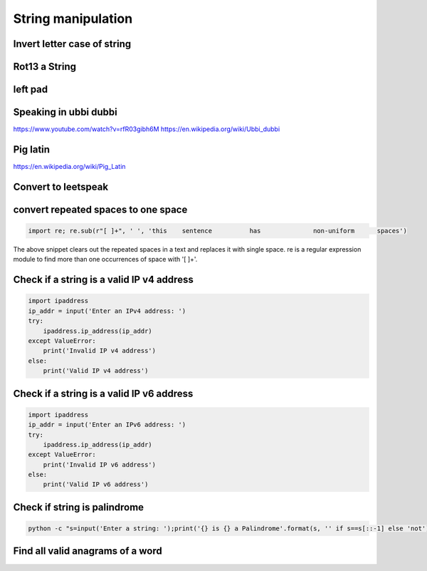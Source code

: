 String manipulation
++++++++++++++++++++++++

Invert letter case of string
===============================

Rot13 a String
====================

left pad
========

Speaking in ubbi dubbi
================================

https://www.youtube.com/watch?v=rfR03gibh6M
https://en.wikipedia.org/wiki/Ubbi_dubbi

Pig latin
================

https://en.wikipedia.org/wiki/Pig_Latin

Convert to leetspeak
========================


convert repeated spaces to one space
====================================

.. code-block:: python

    import re; re.sub(r"[ ]+", ' ', 'this    sentence          has              non-uniform      spaces')

The above snippet clears out the repeated spaces in a text and replaces it with single space.
re is a regular expression module to find more than one occurrences of space with '[ ]+'.


Check if a string is a valid IP v4 address
========================================================================

.. code-block:: python

    import ipaddress
    ip_addr = input('Enter an IPv4 address: ')
    try:
        ipaddress.ip_address(ip_addr)
    except ValueError:
        print('Invalid IP v4 address')
    else:
        print('Valid IP v4 address')



Check if a string is a valid IP v6 address
========================================================================

.. code-block:: python

    import ipaddress
    ip_addr = input('Enter an IPv6 address: ')
    try:
        ipaddress.ip_address(ip_addr)
    except ValueError:
        print('Invalid IP v6 address')
    else:
        print('Valid IP v6 address')



Check if string is palindrome
==============================

.. code-block:: bash

    python -c "s=input('Enter a string: ');print('{} is {} a Palindrome'.format(s, '' if s==s[::-1] else 'not'))"


Find all valid anagrams of a word
=======================================


